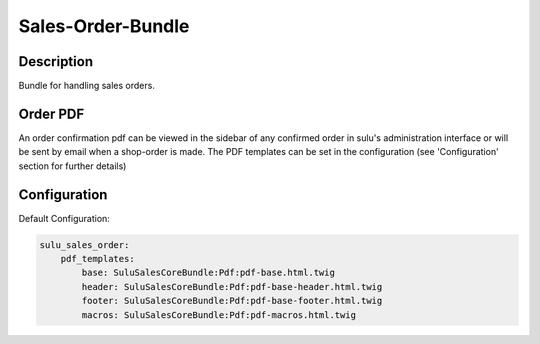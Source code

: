 Sales-Order-Bundle
==================

Description
-----------

Bundle for handling sales orders.

Order PDF
---------

An order confirmation pdf can be viewed in the sidebar of any confirmed order
in sulu's administration interface or will be sent by email when a shop-order
is made.
The PDF templates can be set in the configuration (see 'Configuration' section
for further details)

Configuration
-------------

Default Configuration:

.. code-block:: yaml

    sulu_sales_order:
        pdf_templates:
            base: SuluSalesCoreBundle:Pdf:pdf-base.html.twig
            header: SuluSalesCoreBundle:Pdf:pdf-base-header.html.twig
            footer: SuluSalesCoreBundle:Pdf:pdf-base-footer.html.twig
            macros: SuluSalesCoreBundle:Pdf:pdf-macros.html.twig

